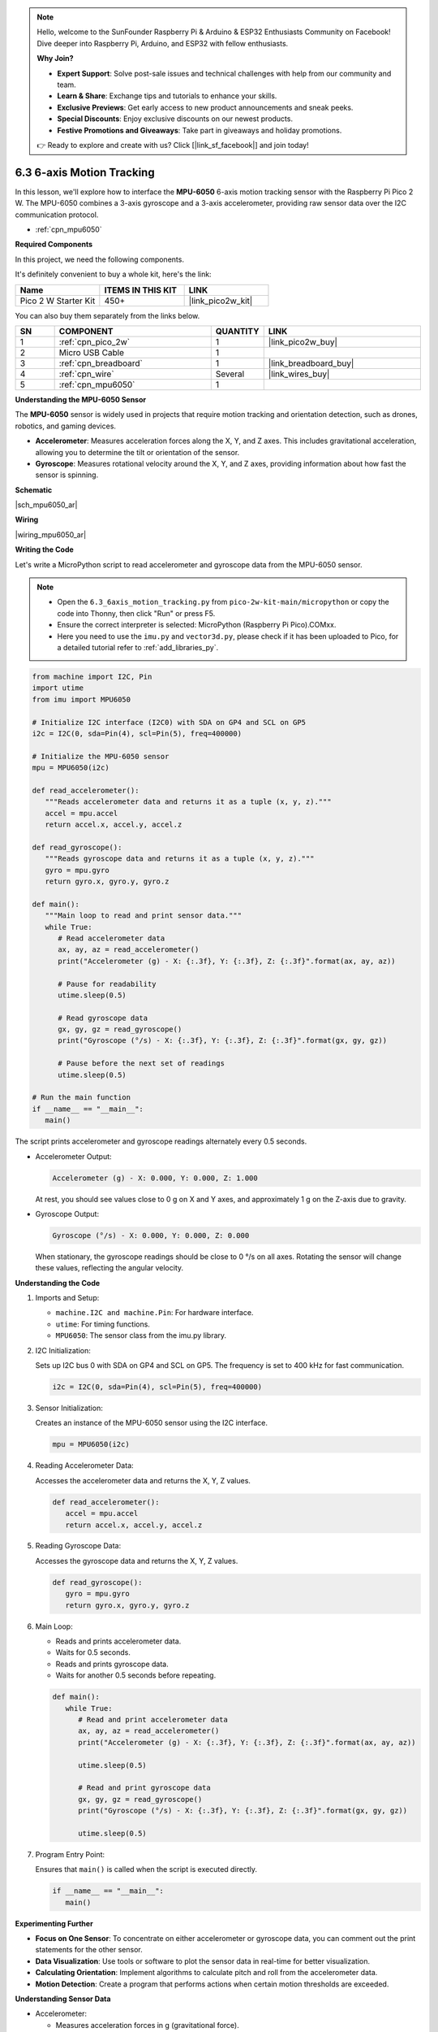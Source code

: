 .. note::

    Hello, welcome to the SunFounder Raspberry Pi & Arduino & ESP32 Enthusiasts Community on Facebook! Dive deeper into Raspberry Pi, Arduino, and ESP32 with fellow enthusiasts.

    **Why Join?**

    - **Expert Support**: Solve post-sale issues and technical challenges with help from our community and team.
    - **Learn & Share**: Exchange tips and tutorials to enhance your skills.
    - **Exclusive Previews**: Get early access to new product announcements and sneak peeks.
    - **Special Discounts**: Enjoy exclusive discounts on our newest products.
    - **Festive Promotions and Giveaways**: Take part in giveaways and holiday promotions.

    👉 Ready to explore and create with us? Click [|link_sf_facebook|] and join today!

.. _py_mpu6050:

6.3 6-axis Motion Tracking
=====================================


In this lesson, we'll explore how to interface the **MPU-6050** 6-axis motion tracking sensor with the Raspberry Pi Pico 2 W. The MPU-6050 combines a 3-axis gyroscope and a 3-axis accelerometer, providing raw sensor data over the I2C communication protocol.

* :ref:`cpn_mpu6050`


**Required Components**

In this project, we need the following components. 

It's definitely convenient to buy a whole kit, here's the link: 

.. list-table::
    :widths: 20 20 20
    :header-rows: 1

    *   - Name	
        - ITEMS IN THIS KIT
        - LINK
    *   - Pico 2 W Starter Kit	
        - 450+
        - |link_pico2w_kit|

You can also buy them separately from the links below.


.. list-table::
    :widths: 5 20 5 20
    :header-rows: 1

    *   - SN
        - COMPONENT	
        - QUANTITY
        - LINK

    *   - 1
        - :ref:`cpn_pico_2w`
        - 1
        - |link_pico2w_buy|
    *   - 2
        - Micro USB Cable
        - 1
        - 
    *   - 3
        - :ref:`cpn_breadboard`
        - 1
        - |link_breadboard_buy|
    *   - 4
        - :ref:`cpn_wire`
        - Several
        - |link_wires_buy|
    *   - 5
        - :ref:`cpn_mpu6050`
        - 1
        - 

**Understanding the MPU-6050 Sensor**

The **MPU-6050** sensor is widely used in projects that require motion tracking and orientation detection, such as drones, robotics, and gaming devices.

* **Accelerometer**: Measures acceleration forces along the X, Y, and Z axes. This includes gravitational acceleration, allowing you to determine the tilt or orientation of the sensor.
* **Gyroscope**: Measures rotational velocity around the X, Y, and Z axes, providing information about how fast the sensor is spinning.

**Schematic**

|sch_mpu6050_ar|


**Wiring**

|wiring_mpu6050_ar|

**Writing the Code**

Let's write a MicroPython script to read accelerometer and gyroscope data from the MPU-6050 sensor.

.. note::

    * Open the ``6.3_6axis_motion_tracking.py`` from ``pico-2w-kit-main/micropython`` or copy the code into Thonny, then click "Run" or press F5.
    * Ensure the correct interpreter is selected: MicroPython (Raspberry Pi Pico).COMxx. 
     
    * Here you need to use the ``imu.py`` and ``vector3d.py``, please check if it has been uploaded to Pico, for a detailed tutorial refer to :ref:`add_libraries_py`.


.. code-block:: python

   from machine import I2C, Pin
   import utime
   from imu import MPU6050

   # Initialize I2C interface (I2C0) with SDA on GP4 and SCL on GP5
   i2c = I2C(0, sda=Pin(4), scl=Pin(5), freq=400000)

   # Initialize the MPU-6050 sensor
   mpu = MPU6050(i2c)

   def read_accelerometer():
      """Reads accelerometer data and returns it as a tuple (x, y, z)."""
      accel = mpu.accel
      return accel.x, accel.y, accel.z

   def read_gyroscope():
      """Reads gyroscope data and returns it as a tuple (x, y, z)."""
      gyro = mpu.gyro
      return gyro.x, gyro.y, gyro.z

   def main():
      """Main loop to read and print sensor data."""
      while True:
         # Read accelerometer data
         ax, ay, az = read_accelerometer()
         print("Accelerometer (g) - X: {:.3f}, Y: {:.3f}, Z: {:.3f}".format(ax, ay, az))
         
         # Pause for readability
         utime.sleep(0.5)
         
         # Read gyroscope data
         gx, gy, gz = read_gyroscope()
         print("Gyroscope (°/s) - X: {:.3f}, Y: {:.3f}, Z: {:.3f}".format(gx, gy, gz))
         
         # Pause before the next set of readings
         utime.sleep(0.5)

   # Run the main function
   if __name__ == "__main__":
      main()


The script prints accelerometer and gyroscope readings alternately every 0.5 seconds.

* Accelerometer Output:

  .. code-block::

     Accelerometer (g) - X: 0.000, Y: 0.000, Z: 1.000

  At rest, you should see values close to 0 g on X and Y axes, and approximately 1 g on the Z-axis due to gravity.

* Gyroscope Output:

  .. code-block::

     Gyroscope (°/s) - X: 0.000, Y: 0.000, Z: 0.000

  When stationary, the gyroscope readings should be close to 0 °/s on all axes.
  Rotating the sensor will change these values, reflecting the angular velocity.

**Understanding the Code**

#. Imports and Setup:


   * ``machine.I2C and machine.Pin``: For hardware interface.
   * ``utime``: For timing functions.
   * ``MPU6050``: The sensor class from the imu.py library.

#. I2C Initialization:

   Sets up I2C bus 0 with SDA on GP4 and SCL on GP5. The frequency is set to 400 kHz for fast communication.

   .. code-block:: python

      i2c = I2C(0, sda=Pin(4), scl=Pin(5), freq=400000)


#. Sensor Initialization:

   Creates an instance of the MPU-6050 sensor using the I2C interface.

   .. code-block:: python

      mpu = MPU6050(i2c)

#. Reading Accelerometer Data:

   Accesses the accelerometer data and returns the X, Y, Z values.

   .. code-block:: python

      def read_accelerometer():
         accel = mpu.accel
         return accel.x, accel.y, accel.z


#. Reading Gyroscope Data:
   
   Accesses the gyroscope data and returns the X, Y, Z values.

   .. code-block:: python

      def read_gyroscope():
         gyro = mpu.gyro
         return gyro.x, gyro.y, gyro.z


#. Main Loop:

   * Reads and prints accelerometer data.
   * Waits for 0.5 seconds.
   * Reads and prints gyroscope data.
   * Waits for another 0.5 seconds before repeating.

   .. code-block:: python

      def main():
         while True:
            # Read and print accelerometer data
            ax, ay, az = read_accelerometer()
            print("Accelerometer (g) - X: {:.3f}, Y: {:.3f}, Z: {:.3f}".format(ax, ay, az))
            
            utime.sleep(0.5)
            
            # Read and print gyroscope data
            gx, gy, gz = read_gyroscope()
            print("Gyroscope (°/s) - X: {:.3f}, Y: {:.3f}, Z: {:.3f}".format(gx, gy, gz))
            
            utime.sleep(0.5)


#. Program Entry Point:

   Ensures that ``main()`` is called when the script is executed directly.

   .. code-block:: python

      if __name__ == "__main__":
         main()


**Experimenting Further**

* **Focus on One Sensor**: To concentrate on either accelerometer or gyroscope data, you can comment out the print statements for the other sensor.
* **Data Visualization**: Use tools or software to plot the sensor data in real-time for better visualization.
* **Calculating Orientation**: Implement algorithms to calculate pitch and roll from the accelerometer data.
* **Motion Detection**: Create a program that performs actions when certain motion thresholds are exceeded.

**Understanding Sensor Data**

* Accelerometer:

  * Measures acceleration forces in g (gravitational force).
  * Useful for detecting orientation, tilt, and linear motion.

* Gyroscope:

  * Measures rotational velocity in degrees per second (°/s).
  * Useful for detecting rotation and angular motion.

**Troubleshooting Tips**

* No Output or Errors:

  * Verify the wiring connections, especially SDA and SCL lines.
  * Ensure that the sensor is powered correctly.

* Static Readings:

  * If the readings don't change when moving the sensor, check for loose connections.
  * Make sure the correct I2C address is being used.

* Inconsistent Data:

  * Environmental vibrations can affect sensor readings.
  * Place the sensor on a stable surface when testing.

**Conclusion**

In this lesson, you've learned how to interface the MPU-6050 accelerometer and gyroscope sensor with the Raspberry Pi Pico 2 W. By reading the raw sensor data, you can explore a wide range of applications involving motion detection, orientation tracking, and more.
